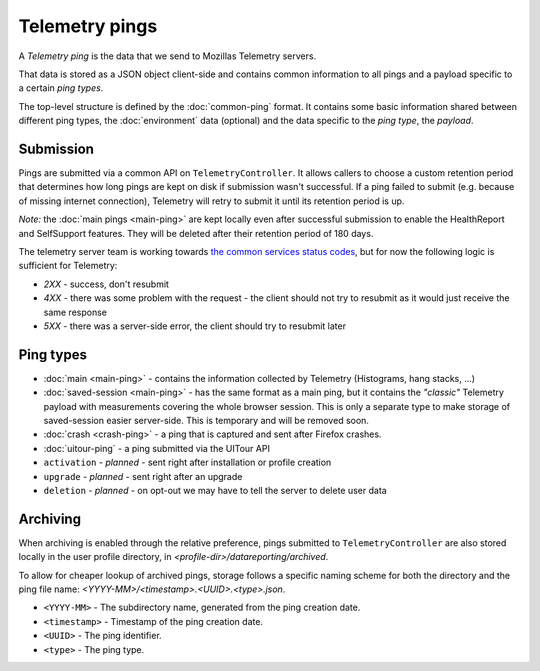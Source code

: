 .. _telemetry_pings:

=====================
Telemetry pings
=====================

A *Telemetry ping* is the data that we send to Mozillas Telemetry servers.

That data is stored as a JSON object client-side and contains common information to all pings and a payload specific to a certain *ping types*.

The top-level structure is defined by the :doc:`common-ping` format.
It contains some basic information shared between different ping types, the :doc:`environment` data (optional) and the data specific to the *ping type*, the *payload*.

Submission
==========

Pings are submitted via a common API on ``TelemetryController``. It allows callers to choose a custom retention period that determines how long pings are kept on disk if submission wasn't successful.
If a ping failed to submit (e.g. because of missing internet connection), Telemetry will retry to submit it until its retention period is up.

*Note:* the :doc:`main pings <main-ping>` are kept locally even after successful submission to enable the HealthReport and SelfSupport features. They will be deleted after their retention period of 180 days.

The telemetry server team is working towards `the common services status codes <https://wiki.mozilla.org/CloudServices/DataPipeline/HTTPEdgeServerSpecification#Server_Responses>`_, but for now the following logic is sufficient for Telemetry:

* `2XX` - success, don't resubmit
* `4XX` - there was some problem with the request - the client should not try to resubmit as it would just receive the same response
* `5XX` - there was a server-side error, the client should try to resubmit later

Ping types
==========

* :doc:`main <main-ping>` - contains the information collected by Telemetry (Histograms, hang stacks, ...)
* :doc:`saved-session <main-ping>` - has the same format as a main ping, but it contains the *"classic"* Telemetry payload with measurements covering the whole browser session. This is only a separate type to make storage of saved-session easier server-side. This is temporary and will be removed soon.
* :doc:`crash <crash-ping>` - a ping that is captured and sent after Firefox crashes.
* :doc:`uitour-ping` - a ping submitted via the UITour API
* ``activation`` - *planned* - sent right after installation or profile creation
* ``upgrade`` - *planned* - sent right after an upgrade
* ``deletion`` - *planned* - on opt-out we may have to tell the server to delete user data

Archiving
=========

When archiving is enabled through the relative preference, pings submitted to ``TelemetryController`` are also stored locally in the user profile directory, in `<profile-dir>/datareporting/archived`.

To allow for cheaper lookup of archived pings, storage follows a specific naming scheme for both the directory and the ping file name: `<YYYY-MM>/<timestamp>.<UUID>.<type>.json`.

* ``<YYYY-MM>`` - The subdirectory name, generated from the ping creation date.
* ``<timestamp>`` - Timestamp of the ping creation date.
* ``<UUID>`` - The ping identifier.
* ``<type>`` - The ping type.
